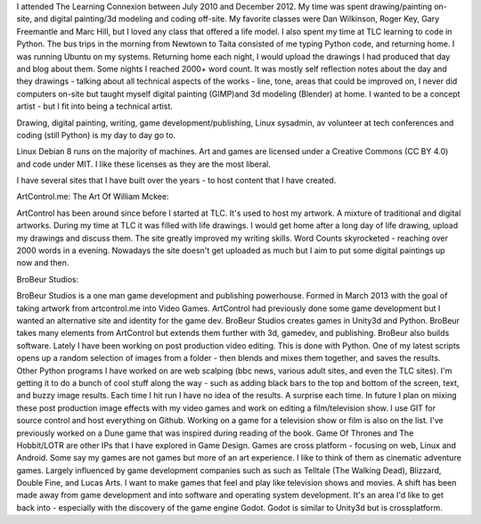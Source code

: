 I attended The Learning Connexion between July 2010 and December 2012.
My time was spent drawing/painting on-site, and digital painting/3d modeling and coding off-site.
My favorite classes were Dan Wilkinson, Roger Key, Gary Freemantle and Marc Hill, but I loved any class that offered a life model.  
I also spent my time at TLC learning to code in Python. The bus trips in the morning from Newtown to Taita consisted of me typing Python code, and returning home. I was running Ubuntu on my systems.
Returning home each night, I would upload the drawings I had produced that day and blog about them. Some nights I reached 2000+ word count. It was mostly self reflection notes about the day and they drawings - talking about all technical aspects of the works - line, tone, areas that could be improved on, 
I never did computers on-site but taught myself digital painting (GIMP)and 3d modeling (Blender) at home. I wanted to be a concept artist - but I fit into being a technical artist. 
 
Drawing, digital painting, writing, game development/publishing, Linux sysadmin, av volunteer at tech conferences and coding (still Python) is 
my day to day go to.
 
Linux Debian 8 runs on the majority of machines. Art and games are licensed under a Creative Commons (CC BY 4.0) and code under MIT. I like these licenses as they are the most liberal.

I have several sites that I have built over the years - to host content that I have created.

ArtControl.me: The Art Of William Mckee:

ArtControl has been around since before I started at TLC. It's used to host my artwork. A mixture of traditional and digital artworks. During my time at TLC it was filled with life drawings. I would get home after a long day of life drawing, upload my drawings and discuss them. The site greatly improved my writing skills. Word Counts skyrocketed - reaching over 2000 words in a evening.
Nowadays the site doesn't get uploaded as much but I aim to put some digital paintings up now and then. 


BroBeur Studios:
	
BroBeur Studios is a one man game development and publishing powerhouse. Formed in March 2013 with the goal of taking artwork from artcontrol.me into Video Games. ArtControl had previously done some game development but I wanted an alternative site and identity for the game dev. BroBeur Studios creates games in Unity3d and Python. 
BroBeur takes many elements from ArtControl but extends them further with 3d, gamedev, and publishing.
BroBeur also builds software. Lately I have been working on post production video editing. This is done with Python. 
One of my latest scripts opens up a random selection of images from a folder - then blends and mixes them together, and saves the results. Other Python programs I have worked on are web scalping (bbc news, various adult sites, and even the TLC sites). 
I'm getting it to do a bunch of cool stuff along the way - such as adding black bars to the top and bottom of the screen, text, and buzzy image results. Each time I hit run I have no idea of the results. A surprise each time. 
In future I plan on mixing these post production image effects with my video games and work on editing a film/television show.
I use GIT for source control and host everything on Github.
Working on a game for a television show or film is also on the list. I've previously worked on a Dune game that was inspired during reading of the book.
Game Of Thrones and The Hobbit/LOTR are other IPs that I have explored in Game Design. 
Games are cross platform - focusing on web, Linux and Android.  
Some say my games are not games but more of an art experience. I like to think of them as cinematic adventure games. Largely influenced by game development companies such as  
such as Telltale (The Walking Dead), Blizzard, Double Fine, and Lucas Arts.
I want to make games that feel and play like television shows and movies.
A shift has been made away from game development and into software and operating system development. It's an area I'd like to get back into - 
especially with the discovery of the game engine Godot. Godot is similar to Unity3d but is crossplatform.

